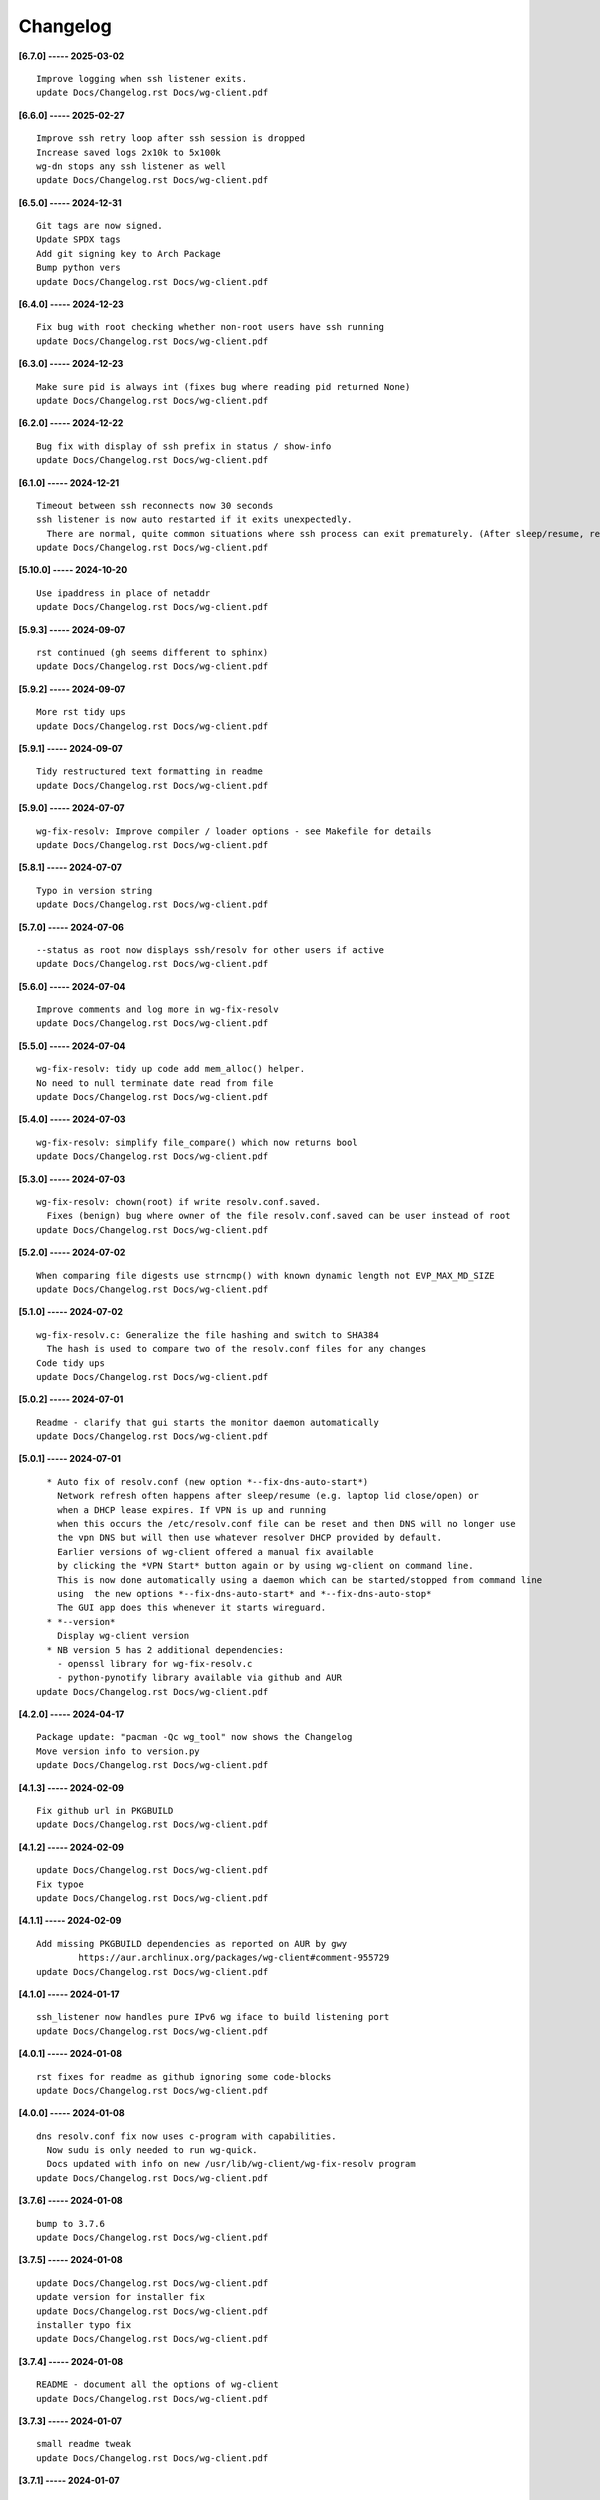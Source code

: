 Changelog
=========

**[6.7.0] ----- 2025-03-02** ::

	    Improve logging when ssh listener exits.
	    update Docs/Changelog.rst Docs/wg-client.pdf


**[6.6.0] ----- 2025-02-27** ::

	    Improve ssh retry loop after ssh session is dropped
	    Increase saved logs 2x10k to 5x100k
	    wg-dn stops any ssh listener as well
	    update Docs/Changelog.rst Docs/wg-client.pdf


**[6.5.0] ----- 2024-12-31** ::

	    Git tags are now signed.
	    Update SPDX tags
	    Add git signing key to Arch Package
	    Bump python vers
	    update Docs/Changelog.rst Docs/wg-client.pdf


**[6.4.0] ----- 2024-12-23** ::

	    Fix bug with root checking whether non-root users have ssh running
	    update Docs/Changelog.rst Docs/wg-client.pdf


**[6.3.0] ----- 2024-12-23** ::

	    Make sure pid is always int (fixes bug where reading pid returned None)
	    update Docs/Changelog.rst Docs/wg-client.pdf


**[6.2.0] ----- 2024-12-22** ::

	    Bug fix with display of ssh prefix in status / show-info
	    update Docs/Changelog.rst Docs/wg-client.pdf


**[6.1.0] ----- 2024-12-21** ::

	    Timeout between ssh reconnects now 30 seconds
	    ssh listener is now auto restarted if it exits unexpectedly.
	      There are normal, quite common situations where ssh process can exit prematurely. (After sleep/resume, remote server sshd restarts/reboot, changing IP address such as location change of laptop)
	    update Docs/Changelog.rst Docs/wg-client.pdf


**[5.10.0] ----- 2024-10-20** ::

	    Use ipaddress in place of netaddr
	    update Docs/Changelog.rst Docs/wg-client.pdf


**[5.9.3] ----- 2024-09-07** ::

	    rst continued (gh seems different to sphinx)
	    update Docs/Changelog.rst Docs/wg-client.pdf


**[5.9.2] ----- 2024-09-07** ::

	    More rst tidy ups
	    update Docs/Changelog.rst Docs/wg-client.pdf


**[5.9.1] ----- 2024-09-07** ::

	    Tidy restructured text formatting in readme
	    update Docs/Changelog.rst Docs/wg-client.pdf


**[5.9.0] ----- 2024-07-07** ::

	    wg-fix-resolv: Improve compiler / loader options - see Makefile for details
	    update Docs/Changelog.rst Docs/wg-client.pdf


**[5.8.1] ----- 2024-07-07** ::

	    Typo in version string
	    update Docs/Changelog.rst Docs/wg-client.pdf


**[5.7.0] ----- 2024-07-06** ::

	    --status as root now displays ssh/resolv for other users if active
	    update Docs/Changelog.rst Docs/wg-client.pdf


**[5.6.0] ----- 2024-07-04** ::

	    Improve comments and log more in wg-fix-resolv
	    update Docs/Changelog.rst Docs/wg-client.pdf


**[5.5.0] ----- 2024-07-04** ::

	    wg-fix-resolv: tidy up code add mem_alloc() helper.
	    No need to null terminate date read from file
	    update Docs/Changelog.rst Docs/wg-client.pdf


**[5.4.0] ----- 2024-07-03** ::

	    wg-fix-resolv: simplify file_compare() which now returns bool
	    update Docs/Changelog.rst Docs/wg-client.pdf


**[5.3.0] ----- 2024-07-03** ::

	    wg-fix-resolv: chown(root) if write resolv.conf.saved.
	      Fixes (benign) bug where owner of the file resolv.conf.saved can be user instead of root
	    update Docs/Changelog.rst Docs/wg-client.pdf


**[5.2.0] ----- 2024-07-02** ::

	    When comparing file digests use strncmp() with known dynamic length not EVP_MAX_MD_SIZE
	    update Docs/Changelog.rst Docs/wg-client.pdf


**[5.1.0] ----- 2024-07-02** ::

	    wg-fix-resolv.c: Generalize the file hashing and switch to SHA384
	      The hash is used to compare two of the resolv.conf files for any changes
	    Code tidy ups
	    update Docs/Changelog.rst Docs/wg-client.pdf


**[5.0.2] ----- 2024-07-01** ::

	    Readme - clarify that gui starts the monitor daemon automatically
	    update Docs/Changelog.rst Docs/wg-client.pdf


**[5.0.1] ----- 2024-07-01** ::

	      * Auto fix of resolv.conf (new option *--fix-dns-auto-start*)
	        Network refresh often happens after sleep/resume (e.g. laptop lid close/open) or
	        when a DHCP lease expires. If VPN is up and running
	        when this occurs the /etc/resolv.conf file can be reset and then DNS will no longer use
	        the vpn DNS but will then use whatever resolver DHCP provided by default.
	        Earlier versions of wg-client offered a manual fix available
	        by clicking the *VPN Start* button again or by using wg-client on command line.
	        This is now done automatically using a daemon which can be started/stopped from command line
	        using  the new options *--fix-dns-auto-start* and *--fix-dns-auto-stop*
	        The GUI app does this whenever it starts wireguard.
	      * *--version*
	        Display wg-client version
	      * NB version 5 has 2 additional dependencies:
	        - openssl library for wg-fix-resolv.c
	        - python-pynotify library available via github and AUR
	    update Docs/Changelog.rst Docs/wg-client.pdf


**[4.2.0] ----- 2024-04-17** ::

	    Package update: "pacman -Qc wg_tool" now shows the Changelog
	    Move version info to version.py
	    update Docs/Changelog.rst Docs/wg-client.pdf


**[4.1.3] ----- 2024-02-09** ::

	    Fix github url in PKGBUILD
	    update Docs/Changelog.rst Docs/wg-client.pdf


**[4.1.2] ----- 2024-02-09** ::

	    update Docs/Changelog.rst Docs/wg-client.pdf
	    Fix typoe
	    update Docs/Changelog.rst Docs/wg-client.pdf


**[4.1.1] ----- 2024-02-09** ::

	    Add missing PKGBUILD dependencies as reported on AUR by gwy
	            https://aur.archlinux.org/packages/wg-client#comment-955729
	    update Docs/Changelog.rst Docs/wg-client.pdf


**[4.1.0] ----- 2024-01-17** ::

	    ssh_listener now handles pure IPv6 wg iface to build listening port
	    update Docs/Changelog.rst Docs/wg-client.pdf


**[4.0.1] ----- 2024-01-08** ::

	    rst fixes for readme as github ignoring some code-blocks
	    update Docs/Changelog.rst Docs/wg-client.pdf


**[4.0.0] ----- 2024-01-08** ::

	    dns resolv.conf fix now uses c-program with capabilities.
	      Now sudu is only needed to run wg-quick.
	      Docs updated with info on new /usr/lib/wg-client/wg-fix-resolv program
	    update Docs/Changelog.rst Docs/wg-client.pdf


**[3.7.6] ----- 2024-01-08** ::

	    bump to 3.7.6
	    update Docs/Changelog.rst Docs/wg-client.pdf


**[3.7.5] ----- 2024-01-08** ::

	    update Docs/Changelog.rst Docs/wg-client.pdf
	    update version for installer fix
	    update Docs/Changelog.rst Docs/wg-client.pdf
	    installer typo fix
	    update Docs/Changelog.rst Docs/wg-client.pdf


**[3.7.4] ----- 2024-01-08** ::

	    README - document all the options of wg-client
	    update Docs/Changelog.rst Docs/wg-client.pdf


**[3.7.3] ----- 2024-01-07** ::

	    small readme tweak
	    update Docs/Changelog.rst Docs/wg-client.pdf


**[3.7.1] ----- 2024-01-07** ::

	    wg-client provides command line and gui tool to start and stop wireguard


